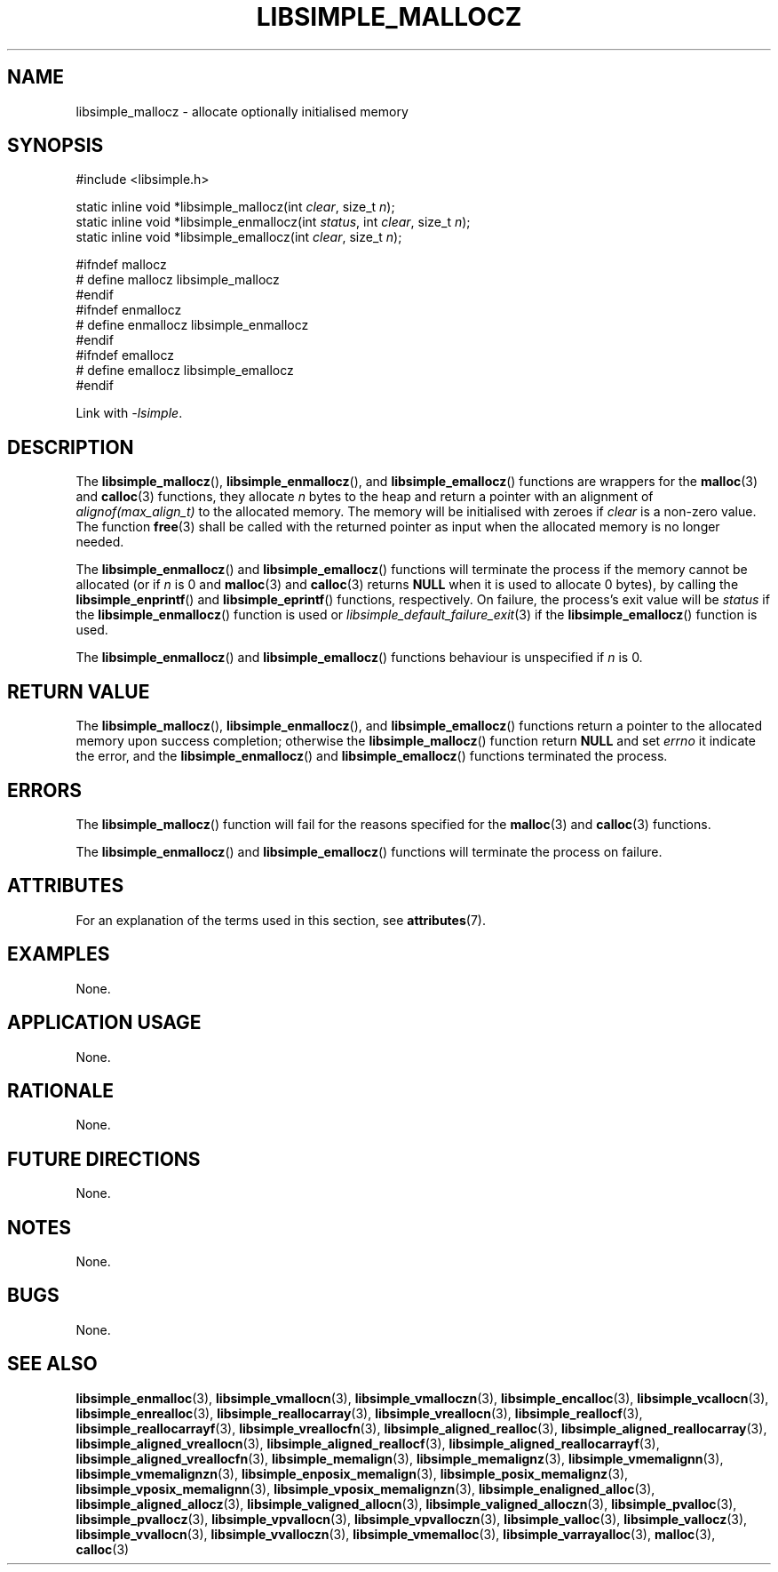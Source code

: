 .TH LIBSIMPLE_MALLOCZ 3 libsimple
.SH NAME
libsimple_mallocz \- allocate optionally initialised memory

.SH SYNOPSIS
.nf
#include <libsimple.h>

static inline void *libsimple_mallocz(int \fIclear\fP, size_t \fIn\fP);
static inline void *libsimple_enmallocz(int \fIstatus\fP, int \fIclear\fP, size_t \fIn\fP);
static inline void *libsimple_emallocz(int \fIclear\fP, size_t \fIn\fP);

#ifndef mallocz
# define mallocz libsimple_mallocz
#endif
#ifndef enmallocz
# define enmallocz libsimple_enmallocz
#endif
#ifndef emallocz
# define emallocz libsimple_emallocz
#endif
.fi
.PP
Link with
.IR \-lsimple .

.SH DESCRIPTION
The
.BR libsimple_mallocz (),
.BR libsimple_enmallocz (),
and
.BR libsimple_emallocz ()
functions are wrappers for the
.BR malloc (3)
and
.BR calloc (3)
functions, they allocate
.I n
bytes to the heap and return a pointer with an
alignment of
.I alignof(max_align_t)
to the allocated memory. The memory will be
initialised with zeroes if
.I clear
is a non-zero value. The function
.BR free (3)
shall be called with the returned pointer as
input when the allocated memory is no longer needed.
.PP
The
.BR libsimple_enmallocz ()
and
.BR libsimple_emallocz ()
functions will terminate the process if the memory
cannot be allocated (or if
.I n
is 0 and
.BR malloc (3)
and
.BR calloc (3)
returns
.B NULL
when it is used to allocate 0 bytes), by calling the
.BR libsimple_enprintf ()
and
.BR libsimple_eprintf ()
functions, respectively.
On failure, the process's exit value will be
.I status
if the
.BR libsimple_enmallocz ()
function is used or
.IR libsimple_default_failure_exit (3)
if the
.BR libsimple_emallocz ()
function is used.
.PP
The
.BR libsimple_enmallocz ()
and
.BR libsimple_emallocz ()
functions behaviour is unspecified if
.I n
is 0.

.SH RETURN VALUE
The
.BR libsimple_mallocz (),
.BR libsimple_enmallocz (),
and
.BR libsimple_emallocz ()
functions return a pointer to the allocated memory
upon success completion; otherwise the
.BR libsimple_mallocz ()
function return
.B NULL
and set
.I errno
it indicate the error, and the
.BR libsimple_enmallocz ()
and
.BR libsimple_emallocz ()
functions terminated the process.

.SH ERRORS
The
.BR libsimple_mallocz ()
function will fail for the reasons specified for the
.BR malloc (3)
and
.BR calloc (3)
functions.
.PP
The
.BR libsimple_enmallocz ()
and
.BR libsimple_emallocz ()
functions will terminate the process on failure.

.SH ATTRIBUTES
For an explanation of the terms used in this section, see
.BR attributes (7).
.TS
allbox;
lb lb lb
l l l.
Interface	Attribute	Value
T{
.BR libsimple_mallocz (),
.br
.BR libsimple_enmallocz (),
.br
.BR libsimple_emallocz ()
T}	Thread safety	MT-Safe
T{
.BR libsimple_mallocz (),
.br
.BR libsimple_enmallocz (),
.br
.BR libsimple_emallocz ()
T}	Async-signal safety	AS-Safe
T{
.BR libsimple_mallocz (),
.br
.BR libsimple_enmallocz (),
.br
.BR libsimple_emallocz ()
T}	Async-cancel safety	AC-Safe
.TE

.SH EXAMPLES
None.

.SH APPLICATION USAGE
None.

.SH RATIONALE
None.

.SH FUTURE DIRECTIONS
None.

.SH NOTES
None.

.SH BUGS
None.

.SH SEE ALSO
.BR libsimple_enmalloc (3),
.BR libsimple_vmallocn (3),
.BR libsimple_vmalloczn (3),
.BR libsimple_encalloc (3),
.BR libsimple_vcallocn (3),
.BR libsimple_enrealloc (3),
.BR libsimple_reallocarray (3),
.BR libsimple_vreallocn (3),
.BR libsimple_reallocf (3),
.BR libsimple_reallocarrayf (3),
.BR libsimple_vreallocfn (3),
.BR libsimple_aligned_realloc (3),
.BR libsimple_aligned_reallocarray (3),
.BR libsimple_aligned_vreallocn (3),
.BR libsimple_aligned_reallocf (3),
.BR libsimple_aligned_reallocarrayf (3),
.BR libsimple_aligned_vreallocfn (3),
.BR libsimple_memalign (3),
.BR libsimple_memalignz (3),
.BR libsimple_vmemalignn (3),
.BR libsimple_vmemalignzn (3),
.BR libsimple_enposix_memalign (3),
.BR libsimple_posix_memalignz (3),
.BR libsimple_vposix_memalignn (3),
.BR libsimple_vposix_memalignzn (3),
.BR libsimple_enaligned_alloc (3),
.BR libsimple_aligned_allocz (3),
.BR libsimple_valigned_allocn (3),
.BR libsimple_valigned_alloczn (3),
.BR libsimple_pvalloc (3),
.BR libsimple_pvallocz (3),
.BR libsimple_vpvallocn (3),
.BR libsimple_vpvalloczn (3),
.BR libsimple_valloc (3),
.BR libsimple_vallocz (3),
.BR libsimple_vvallocn (3),
.BR libsimple_vvalloczn (3),
.BR libsimple_vmemalloc (3),
.BR libsimple_varrayalloc (3),
.BR malloc (3),
.BR calloc (3)
